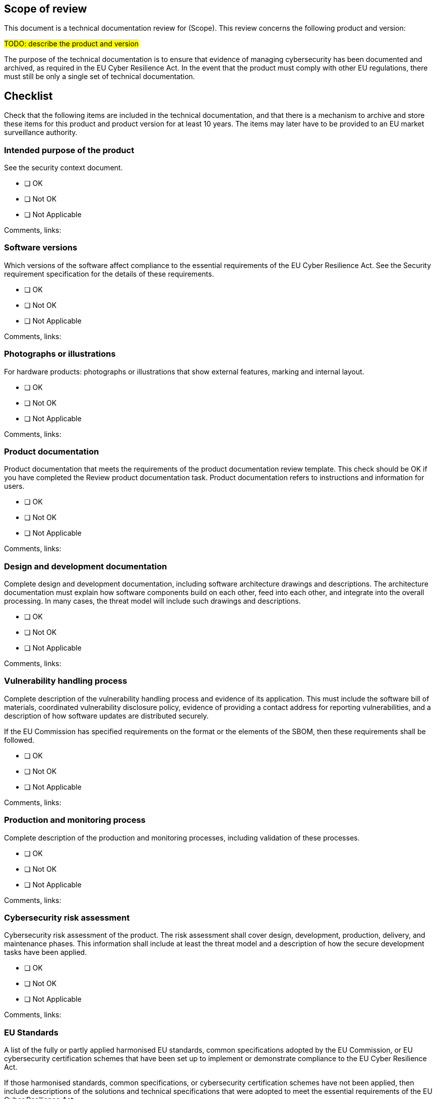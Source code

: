 == Scope of review 

This document is a technical documentation review for (Scope). This review concerns the following product and version:

#TODO: describe the product and version#

The purpose of the technical documentation is to ensure that evidence of managing cybersecurity has been documented and archived, as required in the EU Cyber Resilience Act. In the event that the product must comply with other EU regulations, there must still be only a single set of technical documentation.

== Checklist

Check that the following items are included in the technical documentation, and that there is a mechanism to archive and store these items for this product and product version for at least 10 years. The items may later have to be provided to an EU market surveillance authority.

=== Intended purpose of the product

See the security context document.

* [ ] OK
* [ ] Not OK
* [ ] Not Applicable

Comments, links:

=== Software versions

Which versions of the software affect compliance to the essential requirements of the EU Cyber Resilience Act. See the Security requirement specification for the details of these requirements.

* [ ] OK
* [ ] Not OK
* [ ] Not Applicable

Comments, links:

=== Photographs or illustrations

For hardware products: photographs or illustrations that show external features, marking and internal layout.

* [ ] OK
* [ ] Not OK
* [ ] Not Applicable

Comments, links:

=== Product documentation

Product documentation that meets the requirements of the product documentation review template. This check should be OK if you have completed the Review product documentation task. Product documentation refers to instructions and information for users.

* [ ] OK
* [ ] Not OK
* [ ] Not Applicable

Comments, links:

=== Design and development documentation

Complete design and development documentation, including software architecture drawings and descriptions. The architecture documentation must explain how software components build on each other, feed into each other, and integrate into the overall processing. In many cases, the threat model will include such drawings and descriptions.

* [ ] OK
* [ ] Not OK
* [ ] Not Applicable

Comments, links:

=== Vulnerability handling process

Complete description of the vulnerability handling process and evidence of its application. This must include the software bill of materials, coordinated vulnerability disclosure policy, evidence of providing a contact address for reporting vulnerabilities, and a description of how software updates are distributed securely.

If the EU Commission has specified requirements on the format or the elements of the SBOM, then these requirements shall be followed.

* [ ] OK
* [ ] Not OK
* [ ] Not Applicable

Comments, links:

=== Production and monitoring process

Complete description of the production and monitoring processes, including validation of these processes.

* [ ] OK
* [ ] Not OK
* [ ] Not Applicable

Comments, links:

=== Cybersecurity risk assessment

Cybersecurity risk assessment of the product. The risk assessment shall cover design, development, production, delivery, and maintenance phases. This information shall include at least the threat model and a description of how the secure development tasks have been applied.

* [ ] OK
* [ ] Not OK
* [ ] Not Applicable

Comments, links:

=== EU Standards

A list of the fully or partly applied harmonised EU standards, common specifications adopted by the EU Commission, or EU cybersecurity certification schemes that have been set up to implement or demonstrate compliance to the EU Cyber Resilience Act.

If those harmonised standards, common specifications, or cybersecurity certification schemes have not been applied, then include descriptions of the solutions and technical specifications that were adopted to meet the essential requirements of the EU Cyber Resilience Act.

If the product has applied those harmonised standards, common specifications or cybersecurity certifications in part, then the technical documentation shall specify the parts which have been applied.

* [ ] OK
* [ ] Not OK
* [ ] Not Applicable

Comments, links:

=== Security testing

All security test plans and test reports. These must include at least threat mitigation testing, security requirement testing that covers the essential requirements of the EU Cyber Resilience Act, and vulnerability testing plans and reports.

* [ ] OK
* [ ] Not OK
* [ ] Not Applicable

Comments, links:

=== EU declaration of conformity

A copy of the EU declaration of conformity

* [ ] OK
* [ ] Not OK
* [ ] Not Applicable

Comments, links:

== Version history

[cols="1,1,3"]
|===============
|Version | Date | Changes/Author

| 0.1
| 2024-01-01
| XYZ changed by N.N.

|===============

{{#createCards}}
  "template": "eucra/templates/securityIssue",
  "buttonLabel": "Create a new security issue"
{{/createCards}}

{{#report}}
  "name": "secdeva/reports/securityIssueList"
{{/report}}